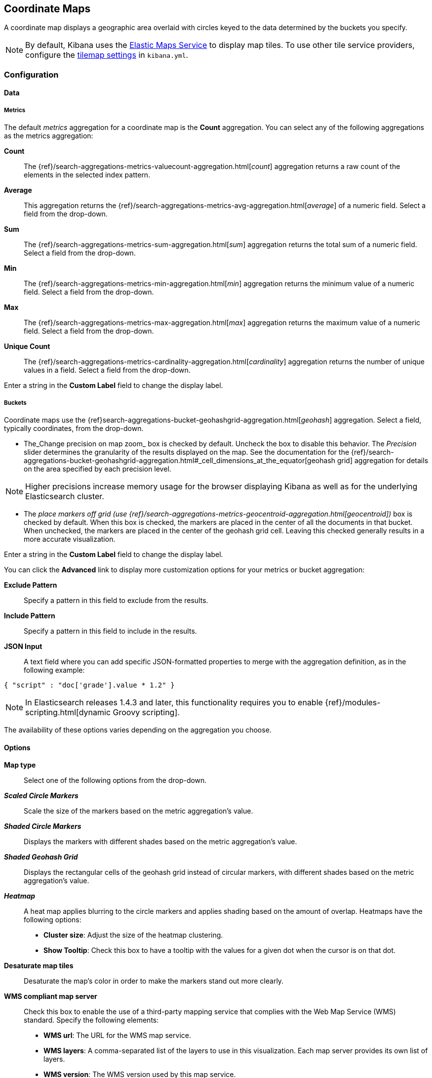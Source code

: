 [[tilemap]]
== Coordinate Maps

A coordinate map displays a geographic area overlaid with circles keyed to the data determined by the buckets you specify.

NOTE: By default, Kibana uses the https://www.elastic.co/elastic-maps-service[Elastic Maps Service]
to display map tiles. To use other tile service providers, configure the <<tilemap-settings,tilemap settings>>
in `kibana.yml`.

=== Configuration

==== Data

===== Metrics

The default _metrics_ aggregation for a coordinate map is the *Count* aggregation. You can select any of the following
aggregations as the metrics aggregation:

*Count*:: The {ref}/search-aggregations-metrics-valuecount-aggregation.html[_count_] aggregation returns a raw count of
the elements in the selected index pattern.
*Average*:: This aggregation returns the {ref}/search-aggregations-metrics-avg-aggregation.html[_average_] of a numeric
field. Select a field from the drop-down.
*Sum*:: The {ref}/search-aggregations-metrics-sum-aggregation.html[_sum_] aggregation returns the total sum of a numeric
field. Select a field from the drop-down.
*Min*:: The {ref}/search-aggregations-metrics-min-aggregation.html[_min_] aggregation returns the minimum value of a
numeric field. Select a field from the drop-down.
*Max*:: The {ref}/search-aggregations-metrics-max-aggregation.html[_max_] aggregation returns the maximum value of a
numeric field. Select a field from the drop-down.
*Unique Count*:: The {ref}/search-aggregations-metrics-cardinality-aggregation.html[_cardinality_] aggregation returns
the number of unique values in a field. Select a field from the drop-down.

Enter a string in the *Custom Label* field to change the display label.

===== Buckets

Coordinate maps use the {ref}search-aggregations-bucket-geohashgrid-aggregation.html[_geohash_] aggregation. Select a field, typically coordinates, from the
drop-down.

- The_Change precision on map zoom_ box is checked by default. Uncheck the box to disable this behavior.
The _Precision_ slider determines the granularity of the results displayed on the map. See the documentation
for the {ref}/search-aggregations-bucket-geohashgrid-aggregation.html#_cell_dimensions_at_the_equator[geohash grid]
aggregation for details on the area specified by each precision level.

NOTE: Higher precisions increase memory usage for the browser displaying Kibana as well as for the underlying
Elasticsearch cluster.

- The _place markers off grid (use {ref}/search-aggregations-metrics-geocentroid-aggregation.html[geocentroid])_ box is checked by default. When this box is checked, the markers are
placed in the center of all the documents in that bucket. When unchecked, the markers are placed in the center
of the geohash grid cell. Leaving this checked generally results in a more accurate visualization.


Enter a string in the *Custom Label* field to change the display label.

You can click the *Advanced* link to display more customization options for your metrics or bucket aggregation:

*Exclude Pattern*:: Specify a pattern in this field to exclude from the results.
*Include Pattern*:: Specify a pattern in this field to include in the results.
*JSON Input*:: A text field where you can add specific JSON-formatted properties to merge with the aggregation
definition, as in the following example:

[source,shell]
{ "script" : "doc['grade'].value * 1.2" }

NOTE: In Elasticsearch releases 1.4.3 and later, this functionality requires you to enable
{ref}/modules-scripting.html[dynamic Groovy scripting].

The availability of these options varies depending on the aggregation you choose.

==== Options


*Map type*:: Select one of the following options from the drop-down.
*_Scaled Circle Markers_*:: Scale the size of the markers based on the metric aggregation's value.
*_Shaded Circle Markers_*:: Displays the markers with different shades based on the metric aggregation's value.
*_Shaded Geohash Grid_*:: Displays the rectangular cells of the geohash grid instead of circular markers, with different
shades based on the metric aggregation's value.
*_Heatmap_*:: A heat map applies blurring to the circle markers and applies shading based on the amount of overlap.
Heatmaps have the following options:

* *Cluster size*: Adjust the size of the heatmap clustering.
* *Show Tooltip*: Check this box to have a tooltip with the values for a given dot when the cursor is on that dot.

*Desaturate map tiles*:: Desaturate the map's color in order to make the markers stand out more clearly.
*WMS compliant map server*:: Check this box to enable the use of a third-party mapping service that complies with the Web
Map Service (WMS) standard. Specify the following elements:

* *WMS url*: The URL for the WMS map service.
* *WMS layers*: A comma-separated list of the layers to use in this visualization. Each map server provides its own list of
layers.
* *WMS version*: The WMS version used by this map service.
* *WMS format*: The image format used by this map service. The two most common formats are `image/png` and `image/jpeg`.
* *WMS attribution*: An optional, user-defined string that identifies the map source. Maps display the attribution string
in the lower right corner.
* *WMS styles*: A comma-separated list of the styles to use in this visualization. Each map server provides its own styling
options.

After changing options, click the  *Apply changes* button to update your visualization, or the grey *Discard
changes* button to keep your visualization in its current state.

[float]
[[navigating-map]]

=== Navigating the Map

Once your tilemap visualization is ready, you can explore the map in several ways:

* Click and hold anywhere on the map and move the cursor to move the map center. Hold Shift and drag a bounding box
across the map to zoom in on the selection.
* Click the *Zoom In/Out* image:images/viz-zoom.png[] buttons to change the zoom level manually.
* Click the *Fit Data Bounds* image:images/viz-fit-bounds.png[] button to automatically crop the map boundaries to the
geohash buckets that have at least one result.
* Click the *Latitude/Longitude Filter* image:images/viz-lat-long-filter.png[] button, then drag a bounding box across the
map, to create a filter for the box coordinates.

